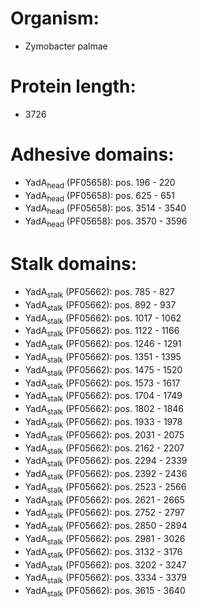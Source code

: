* Organism:
- Zymobacter palmae
* Protein length:
- 3726
* Adhesive domains:
- YadA_head (PF05658): pos. 196 - 220
- YadA_head (PF05658): pos. 625 - 651
- YadA_head (PF05658): pos. 3514 - 3540
- YadA_head (PF05658): pos. 3570 - 3596
* Stalk domains:
- YadA_stalk (PF05662): pos. 785 - 827
- YadA_stalk (PF05662): pos. 892 - 937
- YadA_stalk (PF05662): pos. 1017 - 1062
- YadA_stalk (PF05662): pos. 1122 - 1166
- YadA_stalk (PF05662): pos. 1246 - 1291
- YadA_stalk (PF05662): pos. 1351 - 1395
- YadA_stalk (PF05662): pos. 1475 - 1520
- YadA_stalk (PF05662): pos. 1573 - 1617
- YadA_stalk (PF05662): pos. 1704 - 1749
- YadA_stalk (PF05662): pos. 1802 - 1846
- YadA_stalk (PF05662): pos. 1933 - 1978
- YadA_stalk (PF05662): pos. 2031 - 2075
- YadA_stalk (PF05662): pos. 2162 - 2207
- YadA_stalk (PF05662): pos. 2294 - 2339
- YadA_stalk (PF05662): pos. 2392 - 2436
- YadA_stalk (PF05662): pos. 2523 - 2566
- YadA_stalk (PF05662): pos. 2621 - 2665
- YadA_stalk (PF05662): pos. 2752 - 2797
- YadA_stalk (PF05662): pos. 2850 - 2894
- YadA_stalk (PF05662): pos. 2981 - 3026
- YadA_stalk (PF05662): pos. 3132 - 3176
- YadA_stalk (PF05662): pos. 3202 - 3247
- YadA_stalk (PF05662): pos. 3334 - 3379
- YadA_stalk (PF05662): pos. 3615 - 3640


